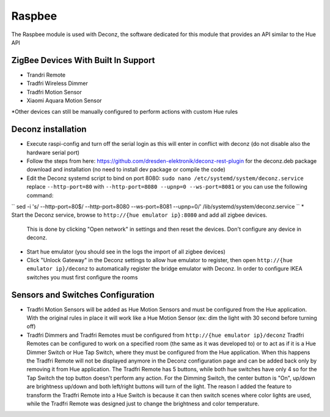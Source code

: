 .. _raspbee:

Raspbee
=======

The Raspbee module is used with Deconz, the software dedicated for this module that provides an API similar to the Hue API

ZigBee Devices With Built In Support
------------------------------------

* Trandri Remote
* Tradfri Wireless Dimmer
* Tradfri Motion Sensor
* Xiaomi Aquara Motion Sensor

\*Other devices can still be manually configured to perform actions with custom Hue rules

Deconz installation
-------------------

* Execute raspi-config and turn off the serial login as this will enter in conflict with deconz (do not disable also the hardware serial port)
* Follow the steps from here: https://github.com/dresden-elektronik/deconz-rest-plugin for the deconz.deb package download and installation (no need to install dev package or compile the code)
* Edit the Deconz systemd script to bind on port 8080: ``sudo nano /etc/systemd/system/deconz.service`` replace ``--http-port=80`` with ``--http-port=8080 --upnp=0 --ws-port=8081`` or you can use the following command:
``
sed -i 's/ --http-port=80$/ --http-port=8080 --ws-port=8081 --upnp=0/' /lib/systemd/system/deconz.service
``
* Start the Deconz service, browse to ``http://{hue emulator ip}:8080`` and add all zigbee devices.
  This is done by clicking "Open network" in settings and then reset the devices. Don't configure any device in deconz.
* Start hue emulator (you should see in the logs the import of all zigbee devices)
* Click "Unlock Gateway" in the Deconz settings to allow hue emulator to register, then open ``http://{hue emulator ip}/deconz`` to automatically register the bridge emulator with Deconz.
  In order to configure IKEA switches you must first configure the rooms

Sensors and Switches Configuration
----------------------------------

* Tradfri Motion Sensors will be added as Hue Motion Sensors and must be configured from the Hue application.
  With the original rules in place it will work like a Hue Motion Sensor (ex: dim the light with 30 second before turning off)
* Tradfri Dimmers and Tradfri Remotes must be configured from ``http://{hue emulator ip}/deconz``
  Tradfri Remotes can be configured to work on a specified room (the same as it was developed to) or to act as if it is a Hue Dimmer Switch or Hue Tap Switch, where they must be configured from the Hue application.
  When this happens the Tradfri Remote will not be displayed anymore in the Deconz configuration page and can be added back only by removing it from Hue application.
  The Tradfri Remote has 5 buttons, while both hue switches have only 4 so for the Tap Switch the top button doesn't perform any action.
  For the Dimming Switch, the center button is "On", up/down are brightness up/down and both left/right buttons will turn of the light.
  The reason I added the feature to transform the Tradfri Remote into a Hue Switch is because it can then switch scenes where color lights are used, while the Tradfri Remote was designed just to change the brightness and color temperature.
